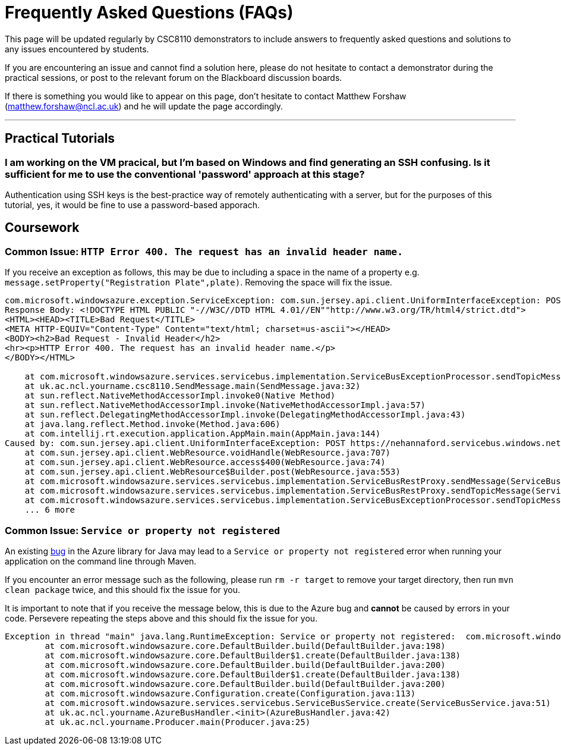 = Frequently Asked Questions (FAQs)

This page will be updated regularly by CSC8110 demonstrators to include answers to frequently asked questions and solutions to any issues encountered by students.

If you are encountering an issue and cannot find a solution here, please do not hesitate to contact a demonstrator during the practical sessions, or post to the relevant forum on the Blackboard discussion boards.

If there is something you would like to appear on this page, don't hesitate to contact Matthew Forshaw (mailto:matthew.forshaw@ncl.ac.uk[matthew.forshaw@ncl.ac.uk])  and he will update the page accordingly.

'''

== Practical Tutorials

=== I am working on the VM pracical, but I'm based on Windows and find generating an SSH confusing. Is it sufficient for me to use the conventional 'password' approach at this stage?

Authentication using SSH keys is the best-practice way of remotely authenticating with a server, but for the purposes of this tutorial, yes, it would be fine to use a password-based apporach.

== Coursework

=== Common Issue: `HTTP Error 400. The request has an invalid header name.`

If you receive an exception as follows, this may be due to including a space in the name of a property e.g. `message.setProperty("Registration Plate",plate)`. Removing the space will fix the issue.

----
com.microsoft.windowsazure.exception.ServiceException: com.sun.jersey.api.client.UniformInterfaceException: POST https://nehannaford.servicebus.windows.net/TrafficTopic/messages?api-version=2013-07 returned a response status of 400 Bad Request
Response Body: <!DOCTYPE HTML PUBLIC "-//W3C//DTD HTML 4.01//EN""http://www.w3.org/TR/html4/strict.dtd">
<HTML><HEAD><TITLE>Bad Request</TITLE>
<META HTTP-EQUIV="Content-Type" Content="text/html; charset=us-ascii"></HEAD>
<BODY><h2>Bad Request - Invalid Header</h2>
<hr><p>HTTP Error 400. The request has an invalid header name.</p>
</BODY></HTML>

    at com.microsoft.windowsazure.services.servicebus.implementation.ServiceBusExceptionProcessor.sendTopicMessage(ServiceBusExceptionProcessor.java:151)
    at uk.ac.ncl.yourname.csc8110.SendMessage.main(SendMessage.java:32)
    at sun.reflect.NativeMethodAccessorImpl.invoke0(Native Method)
    at sun.reflect.NativeMethodAccessorImpl.invoke(NativeMethodAccessorImpl.java:57)
    at sun.reflect.DelegatingMethodAccessorImpl.invoke(DelegatingMethodAccessorImpl.java:43)
    at java.lang.reflect.Method.invoke(Method.java:606)
    at com.intellij.rt.execution.application.AppMain.main(AppMain.java:144)
Caused by: com.sun.jersey.api.client.UniformInterfaceException: POST https://nehannaford.servicebus.windows.net/TrafficTopic/messages?api-version=2013-07 returned a response status of 400 Bad Request
    at com.sun.jersey.api.client.WebResource.voidHandle(WebResource.java:707)
    at com.sun.jersey.api.client.WebResource.access$400(WebResource.java:74)
    at com.sun.jersey.api.client.WebResource$Builder.post(WebResource.java:553)
    at com.microsoft.windowsazure.services.servicebus.implementation.ServiceBusRestProxy.sendMessage(ServiceBusRestProxy.java:194)
    at com.microsoft.windowsazure.services.servicebus.implementation.ServiceBusRestProxy.sendTopicMessage(ServiceBusRestProxy.java:305)
    at com.microsoft.windowsazure.services.servicebus.implementation.ServiceBusExceptionProcessor.sendTopicMessage(ServiceBusExceptionProcessor.java:149)
    ... 6 more
----

=== Common Issue: `Service or property not registered`

An existing link:https://github.com/Azure/azure-sdk-for-java/issues/465[bug] in the Azure library for Java may lead to a `Service or property not registered` error when running your application on the command line through Maven.

If you encounter an error message such as the following, please run `rm -r target` to remove your target directory, then run `mvn clean package` twice, and this should fix the issue for you.

It is important to note that if you receive the message below, this is due to the Azure bug and *cannot* be caused by errors in your code. Persevere repeating the steps above and this should fix the issue for you.

----
Exception in thread "main" java.lang.RuntimeException: Service or property not registered:  com.microsoft.windowsazure.services.servicebus.ServiceBusContract class com.sun.jersey.api.client.Client
	at com.microsoft.windowsazure.core.DefaultBuilder.build(DefaultBuilder.java:198)
	at com.microsoft.windowsazure.core.DefaultBuilder$1.create(DefaultBuilder.java:138)
	at com.microsoft.windowsazure.core.DefaultBuilder.build(DefaultBuilder.java:200)
	at com.microsoft.windowsazure.core.DefaultBuilder$1.create(DefaultBuilder.java:138)
	at com.microsoft.windowsazure.core.DefaultBuilder.build(DefaultBuilder.java:200)
	at com.microsoft.windowsazure.Configuration.create(Configuration.java:113)
	at com.microsoft.windowsazure.services.servicebus.ServiceBusService.create(ServiceBusService.java:51)
	at uk.ac.ncl.yourname.AzureBusHandler.<init>(AzureBusHandler.java:42)
	at uk.ac.ncl.yourname.Producer.main(Producer.java:25)
----
